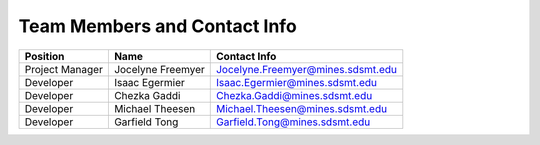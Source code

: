 Team Members and Contact Info
=============================


+-----------------+-------------------+-----------------------------------+
| Position        | Name              | Contact Info                      |
+=================+===================+===================================+
| Project Manager | Jocelyne Freemyer | Jocelyne.Freemyer@mines.sdsmt.edu |
+-----------------+-------------------+-----------------------------------+
| Developer       | Isaac Egermier    | Isaac.Egermier@mines.sdsmt.edu    |
+-----------------+-------------------+-----------------------------------+
| Developer       | Chezka Gaddi      | Chezka.Gaddi@mines.sdsmt.edu      |
+-----------------+-------------------+-----------------------------------+
| Developer       | Michael Theesen   | Michael.Theesen@mines.sdsmt.edu   |
+-----------------+-------------------+-----------------------------------+
| Developer       | Garfield Tong     | Garfield.Tong@mines.sdsmt.edu     |
+-----------------+-------------------+-----------------------------------+
